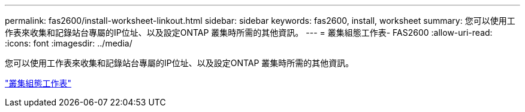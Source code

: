 ---
permalink: fas2600/install-worksheet-linkout.html 
sidebar: sidebar 
keywords: fas2600, install, worksheet 
summary: 您可以使用工作表來收集和記錄站台專屬的IP位址、以及設定ONTAP 叢集時所需的其他資訊。 
---
= 叢集組態工作表- FAS2600
:allow-uri-read: 
:icons: font
:imagesdir: ../media/


[role="lead"]
您可以使用工作表來收集和記錄站台專屬的IP位址、以及設定ONTAP 叢集時所需的其他資訊。

link:https://library.netapp.com/ecm/ecm_download_file/ECMLP2839002["叢集組態工作表"]
